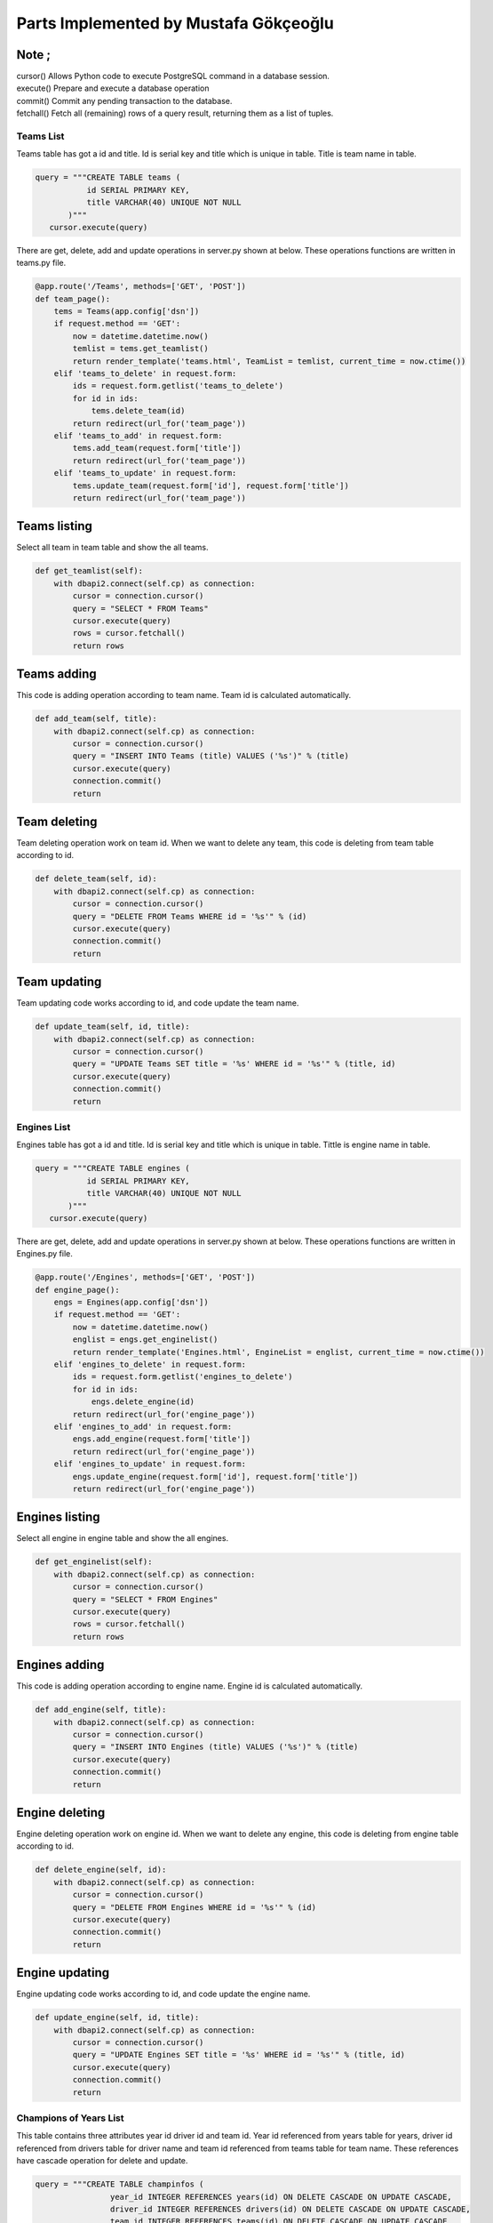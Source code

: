 Parts Implemented by Mustafa Gökçeoğlu
======================================

Note ;
++++++++++
    
| cursor() Allows Python code to execute PostgreSQL command in a database session.
| execute() Prepare and execute a database operation
| commit() Commit any pending transaction to the database.
| fetchall() Fetch all (remaining) rows of a query result, returning them as a list of tuples.




Teams List
----------------

| Teams table has got a id and title. Id is serial key and title which is unique in table. Title is team name in table.

.. code-block:: python

        query = """CREATE TABLE teams (
                   id SERIAL PRIMARY KEY,
                   title VARCHAR(40) UNIQUE NOT NULL
               )"""
           cursor.execute(query)

| There are get, delete, add and update operations in server.py shown at below. These operations functions are written in teams.py file.

.. code-block:: python
	
    @app.route('/Teams', methods=['GET', 'POST'])
    def team_page():
        tems = Teams(app.config['dsn'])
        if request.method == 'GET':
            now = datetime.datetime.now()
            temlist = tems.get_teamlist()
            return render_template('teams.html', TeamList = temlist, current_time = now.ctime())
        elif 'teams_to_delete' in request.form:
            ids = request.form.getlist('teams_to_delete') 
            for id in ids:
                tems.delete_team(id)
            return redirect(url_for('team_page'))
        elif 'teams_to_add' in request.form:
            tems.add_team(request.form['title'])
            return redirect(url_for('team_page'))
        elif 'teams_to_update' in request.form:
            tems.update_team(request.form['id'], request.form['title'])
            return redirect(url_for('team_page'))



Teams listing
++++++++++++++++++

| Select all team in team table and show the all teams.

.. code-block:: python
	
    def get_teamlist(self):
        with dbapi2.connect(self.cp) as connection:
            cursor = connection.cursor()
            query = "SELECT * FROM Teams"
            cursor.execute(query)
            rows = cursor.fetchall()
            return rows


Teams adding
+++++++++++++++++++

| This code is adding operation according to team name. Team id is calculated automatically.

.. code-block:: python
	
    def add_team(self, title):
        with dbapi2.connect(self.cp) as connection:
            cursor = connection.cursor()
            query = "INSERT INTO Teams (title) VALUES ('%s')" % (title)
            cursor.execute(query)
            connection.commit()
            return


Team deleting
+++++++++++++++++++

| Team deleting operation work on team id. When we want to delete any team, this code is deleting from team table according to id.

.. code-block:: python
	
    def delete_team(self, id):
        with dbapi2.connect(self.cp) as connection:
            cursor = connection.cursor()
            query = "DELETE FROM Teams WHERE id = '%s'" % (id) 
            cursor.execute(query)
            connection.commit()
            return


Team updating
+++++++++++++++++++

| Team updating code works according to id, and code update the team name.

.. code-block:: python
	
    def update_team(self, id, title):
        with dbapi2.connect(self.cp) as connection:
            cursor = connection.cursor()
            query = "UPDATE Teams SET title = '%s' WHERE id = '%s'" % (title, id)
            cursor.execute(query)
            connection.commit()
            return

Engines List
----------------

| Engines table has got a id and title. Id is serial key and title which is unique in table. Tittle is engine name in table.

.. code-block:: python

        query = """CREATE TABLE engines (
                   id SERIAL PRIMARY KEY,
                   title VARCHAR(40) UNIQUE NOT NULL
               )"""
           cursor.execute(query)

| There are get, delete, add and update operations in server.py shown at below. These operations functions are written in Engines.py file.

.. code-block:: python
    
    @app.route('/Engines', methods=['GET', 'POST'])
    def engine_page():
        engs = Engines(app.config['dsn'])
        if request.method == 'GET':
            now = datetime.datetime.now()
            englist = engs.get_enginelist()
            return render_template('Engines.html', EngineList = englist, current_time = now.ctime())
        elif 'engines_to_delete' in request.form:
            ids = request.form.getlist('engines_to_delete') 
            for id in ids:
                engs.delete_engine(id)
            return redirect(url_for('engine_page'))
        elif 'engines_to_add' in request.form:
            engs.add_engine(request.form['title'])
            return redirect(url_for('engine_page'))
        elif 'engines_to_update' in request.form:
            engs.update_engine(request.form['id'], request.form['title'])
            return redirect(url_for('engine_page'))



Engines listing
++++++++++++++++++

| Select all engine in engine table and show the all engines.

.. code-block:: python
    
    def get_enginelist(self):
        with dbapi2.connect(self.cp) as connection:
            cursor = connection.cursor()
            query = "SELECT * FROM Engines"
            cursor.execute(query)
            rows = cursor.fetchall()
            return rows


Engines adding
+++++++++++++++++++

| This code is adding operation according to engine name. Engine id is calculated automatically.

.. code-block:: python
    
    def add_engine(self, title):
        with dbapi2.connect(self.cp) as connection:
            cursor = connection.cursor()
            query = "INSERT INTO Engines (title) VALUES ('%s')" % (title)
            cursor.execute(query)
            connection.commit()
            return


Engine deleting
+++++++++++++++++++

| Engine deleting operation work on engine id. When we want to delete any engine, this code is deleting from engine table according to id.

.. code-block:: python
    
    def delete_engine(self, id):
        with dbapi2.connect(self.cp) as connection:
            cursor = connection.cursor()
            query = "DELETE FROM Engines WHERE id = '%s'" % (id) 
            cursor.execute(query)
            connection.commit()
            return


Engine updating
+++++++++++++++++++

| Engine updating code works according to id, and code update the engine name.

.. code-block:: python
    
    def update_engine(self, id, title):
        with dbapi2.connect(self.cp) as connection:
            cursor = connection.cursor()
            query = "UPDATE Engines SET title = '%s' WHERE id = '%s'" % (title, id)
            cursor.execute(query)
            connection.commit()
            return


Champions of Years List
-----------------------------

| This table contains three attributes year id driver id and team id. Year id referenced from years table for years, driver id referenced from drivers table for driver name and team id referenced from teams table for team name. These references have cascade operation for delete and update.


.. code-block:: python

    query = """CREATE TABLE champinfos (
                    year_id INTEGER REFERENCES years(id) ON DELETE CASCADE ON UPDATE CASCADE,
                    driver_id INTEGER REFERENCES drivers(id) ON DELETE CASCADE ON UPDATE CASCADE,
                    team_id INTEGER REFERENCES teams(id) ON DELETE CASCADE ON UPDATE CASCADE
                )"""
               
            
           cursor.execute(query)


| There are get, delete, add, update and search operations in server.py shown at below. These operations functions are written in champinfo.py file.

.. code-block:: python

    @app.route('/Champinfo', methods=['GET', 'POST'])
    def champinfo_page():
        cinfos = Champinfo(app.config['dsn'])
        if request.method == 'GET':
            now = datetime.datetime.now()
            clist = cinfos.get_champinfolist()
            drivers=cinfos.get_drivers()
            teams=cinfos.get_teams()
            return render_template('champinfo.html', ChampinfoList = clist, drivers=drivers,teams=teams, current_time = now.ctime())
        elif 'champinfos_to_delete' in request.form:
            ids = request.form.getlist('champinfos_to_delete') 
            for id in ids:
                cinfos.delete_champinfo(id)
            return redirect(url_for('champinfo_page'))
        elif 'champinfos_to_add' in request.form:
            nyear=request.form['nyear']
            ndriv=request.form['ndriv']
            nteam=request.form['nteam']
            cinfos.add_champinfo(nyear,ndriv,nteam)
        elif 'champinfos_to_update' in request.form:
            oyear=request.form['oyear']
            nyear=request.form['nyear']
            ndriv=request.form['ndriv']
            nteam=request.form['nteam']
            cinfos.update_champinfo(oyear,nyear,ndriv,nteam)
        elif 'champinfos_to_search' in request.form:
            now = datetime.datetime.now()
            clist = cinfos.search_champinfolist(request.form['name'])
            return render_template('champinfo.html', ChampinfoList = clist, current_time = now.ctime())
        return redirect(url_for('champinfo_page'))


Champions of Years listing
+++++++++++++++++++++++++++++


| get_drivers function returns driver names. In server.py these drivers names stored in drivers tuple. Select all drivers in driver table and show the all drivers name according to ordered driver name list.

.. code-block:: python

    def get_drivers(self):
        with dbapi2.connect(self.cp) as connection:
            cursor = connection.cursor()
            query = """SELECT name FROM drivers ORDER BY name"""
            cursor.execute(query)
            rows = cursor.fetchall()
            nrows=[]
            for row in rows:
                nrows.append(row[0])
            return nrows


| get_teams function returns team names. In server.py these teams names stored in teams tuple. Select all teams in team table and show the all teams name according to ordered team name list.

.. code-block:: python

    def get_teams(self):
        with dbapi2.connect(self.cp) as connection:
            cursor = connection.cursor()
            query = """SELECT title FROM teams ORDER BY title"""
            cursor.execute(query)
            rows = cursor.fetchall()
            nrows=[]
            for row in rows:
                nrows.append(row[0])
            return nrows

| get_champinfolist function returns year id, years tittle,  drivers name and teams tittle. Select champions in driver table, which is providing conditions in terms of year and teams and show the all champions name, championship year and their team name.

.. code-block:: python

    def get_champinfolist(self):
        with dbapi2.connect(self.cp) as connection:
            cursor = connection.cursor()
            query = """SELECT year_id, years.title, drivers.name, teams.title
                    FROM Champinfos LEFT JOIN years ON (year_id = years.id) 
                    LEFT JOIN drivers ON (driver_id=drivers.id) 
                    LEFT JOIN teams ON (team_id = teams.id) 
                    ORDER BY years.id"""
            cursor.execute(query)
            rows = cursor.fetchall()
            return rows


Champions of Years adding
+++++++++++++++++++++++++++++

| Add the new year for championship year. We cannot add same year since year is unique. When the champions year adding  we select the champion names and their team according to driver id and team id.

.. code-block:: python

    def add_champinfo(self, nyear, ndriv, nteam):
        with dbapi2.connect(self.cp) as connection:
            cursor = connection.cursor()
            
            query="""INSERT INTO years (title) VALUES ('%s')""" %(nyear)
            cursor.execute(query)            
            
            
            query = "SELECT id FROM years WHERE title = '%s'" % (nyear)
            cursor.execute(query)
            nid = cursor.fetchall()[0][0]

            query = "SELECT id FROM drivers WHERE name = '%s'" % (ndriv)
            cursor.execute(query)
            cid = cursor.fetchall()[0][0]

            query = "SELECT id FROM teams WHERE title = '%s'" % (nteam)
            cursor.execute(query)
            tid = cursor.fetchall()[0][0]
            
            query = """INSERT INTO Champinfos VALUES ('%s','%s','%s')""" %(nid,cid,tid)
            cursor.execute(query)

            connection.commit()
            return



Champions of Years deleting
+++++++++++++++++++++++++++++++

| Champions deleting operation work on champions of year id. When we want to delete any champion, this code is deleting from champions of years table according to id. 

.. code-block:: python

    def delete_champinfo(self, id):
        with dbapi2.connect(self.cp) as connection:
            cursor = connection.cursor()
            query = "DELETE FROM Champinfos WHERE year_id = '%s'" % (id) 
            cursor.execute(query)
            connection.commit()
            return 


Champions of Years updating
+++++++++++++++++++++++++++++++

|  This code updating the year, championship year and champions team. Firstly we find a old year which is updated. After that we can update year, champions name and champions team. We can also only updated champions year if we select new year and old year is same and champions name doesn't change. Finally, updates the champions of years information with using the new informations.

.. code-block:: python

    def update_champinfo(self, oyear, nyear, ndriv, nteam):
        with dbapi2.connect(self.cp) as connection:           
            cursor = connection.cursor()

            query = "SELECT id FROM years WHERE title = '%s'" % (oyear)
            cursor.execute(query)
            oid = cursor.fetchall()[0][0]

            
            query = "SELECT id FROM years WHERE title = '%s'" % (nyear)
            cursor.execute(query)
            nid = cursor.fetchall()[0][0]

            query = "SELECT id FROM drivers WHERE name = '%s'" % (ndriv)
            cursor.execute(query)
            cid = cursor.fetchall()[0][0]

            query = "SELECT id FROM teams WHERE title = '%s'" % (nteam)
            cursor.execute(query)
            tid = cursor.fetchall()[0][0]
            
            query = "UPDATE Champinfos SET year_id = '%s', driver_id='%s',team_id='%s' WHERE year_id = '%s'" %(nid,cid,tid,oid)
            cursor.execute(query)
            connection.commit()            
            
            return

Champions of Years searching
+++++++++++++++++++++++++++++++

| Search operation is work on driver name and team name. We don't need write all team name or driver name.  This code finds the team name in team table or driver name in driver table.

.. code-block:: python

    def search_champinfolist(self, name):
        with dbapi2.connect(self.cp) as connection:
            cursor = connection.cursor()

            query = """SELECT year_id, years.title, drivers.name ,teams.title
                    FROM Champinfos LEFT JOIN years ON (year_id = years.id) 
                    LEFT JOIN drivers ON (driver_id=drivers.id) 
                    LEFT JOIN teams ON (team_id = teams.id) WHERE (drivers.name ILIKE '%%%s%%' OR teams.title ILIKE '%%%s%%' )
                    ORDER BY year_id"""%(name,name)
                 
            
            
            cursor.execute(query)
            rows = cursor.fetchall()
            return rows




Winning Rate List
-----------------------------

| This table contains only one attributes driver1 id for driver name. Driver1 id referenced from drivers table for driver name. These references have cascede operation for delete and update.


.. code-block:: python

     query = """CREATE TABLE winrates (
                    driver1_id INTEGER REFERENCES drivers(id) ON DELETE CASCADE ON UPDATE CASCADE

                )"""


| There is only get operation in server.py shown at below. The get operation function is written in winrate.py file.

.. code-block:: python

    @app.route('/Winrate', methods=['GET', 'POST'])
    def winrate_page():
        winfos = Winrate(app.config['dsn'])
        
        if request.method == 'GET':
            now = datetime.datetime.now()
            wlist = winfos.get_winratelist()
            return render_template('winrate.html', WinrateList = wlist, current_time = now.ctime())
        return redirect(url_for('winrate_page'))



| get_winratelist function takes drivers name, Number of Attanded Races and Number of First Place from finishdistribution table and calculated the winning rate according to finish distribution. After that list is ordering according to winning rate.


.. code-block:: python

    def get_winratelist(self):
        with dbapi2.connect(self.cp) as connection:
            cursor = connection.cursor()
            query = """SELECT driver1_id, drivers.name, (FINISHDISTR.number_first+FINISHDISTR.number_second+FINISHDISTR.number_third), FINISHDISTR.number_first, (FINISHDISTR.number_first*100/(FINISHDISTR.number_first+FINISHDISTR.number_second+FINISHDISTR.number_third)) AS WINNRATE
                    FROM Winrates RIGHT JOIN drivers ON (driver1_id = drivers.id) 
                    LEFT JOIN FINISHDISTR ON (driver1_id = FINISHDISTR.DRIVER_ID) WHERE (FINISHDISTR.number_first != 0)
                    ORDER BY WINNRATE DESC
                    """
            cursor.execute(query)
            rows = cursor.fetchall()
            return rows


| We need to driver name for winning rate calculate, therefore we use get_drivers function returns driver names. In server.py these drivers names stored in drivers tuple. Select all drivers in driver table and show the all drivers name according to ordered driver name list.

.. code-block:: python

    def get_drivers(self):
        with dbapi2.connect(self.cp) as connection:
            cursor = connection.cursor()
            query = """SELECT name FROM drivers ORDER BY name"""
            cursor.execute(query)
            rows = cursor.fetchall()
            nrows=[]
            for row in rows:
                nrows.append(row[0])
            return nrows




